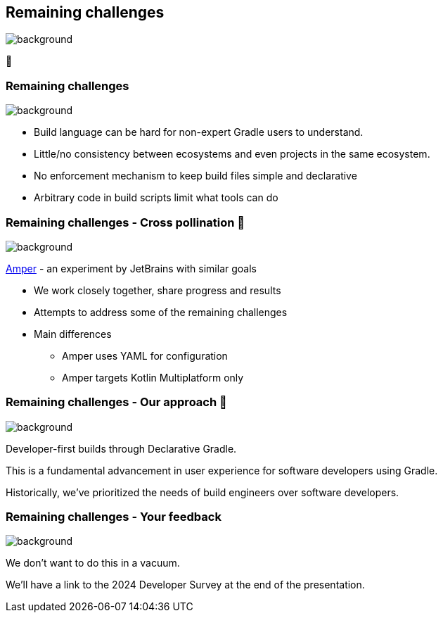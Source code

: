 [background-color="#02303a"]
== Remaining challenges
image::gradle/bg-10.png[background, size=cover]

🏃

=== Remaining challenges 
image::gradle/bg-7.png[background,size=cover]

* Build language can be hard for non-expert Gradle users to understand.
* Little/no consistency between ecosystems and even projects in the same ecosystem.
* No enforcement mechanism to keep build files simple and declarative
* Arbitrary code in build scripts limit what tools can do

=== Remaining challenges [.small]#- Cross pollination 🐝#
image::gradle/bg-7.png[background,size=cover]

link:https://github.com/JetBrains/amper[Amper] - an experiment by JetBrains with similar goals

* We work closely together, share progress and results
* Attempts to address some of the remaining challenges
* Main differences
** Amper uses YAML for configuration
** Amper targets Kotlin Multiplatform only

=== Remaining challenges [.small]#- Our approach 🧪#
image::gradle/bg-7.png[background,size=cover]

Developer-first builds through Declarative Gradle.

This is a fundamental advancement in user experience for software developers using Gradle.

[.notes]
--
Historically, we've prioritized the needs of build engineers over  software developers.
--

=== Remaining challenges [.small]#- Your feedback#
image::gradle/bg-7.png[background,size=cover]

We don't want to do this in a vacuum. 

We'll have a link to the 2024 Developer Survey at the end of the presentation.

